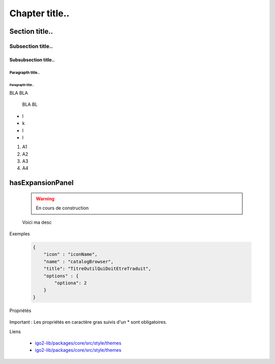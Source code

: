 
***************
Chapter title..
***************

Section title..
===============

Subsection title..
------------------

Subsubsection title..
^^^^^^^^^^^^^^^^^^^^^

Paragrapth title..
""""""""""""""""""

Paragrapth title..
******************

BLA BLA 

    BLA BL

- l
- k
- l
- l

1. A1
2. A2
3. A3
4. A4


hasExpansionPanel
=================

    .. warning::

       En cours de construction

    .. line-block::

        Voici ma desc

Exemples 

    .. code:: json

          {
              "icon" : "iconName",
              "name" : "catalogBrowser",
              "title": "TitreOutilQuiDoitEtreTraduit",
              "options" : {
                  "optiona": 2
              }
          }

Propriétés

    .. tabularcolumns:: |p{1cm}|p{2cm}|p{7cm}|p{2cm}|p{2cm}|
            
    .. csv-table::
       :file: _tables/template.csv
       :header-rows: 1
       :widths: 10 10 30 15 10

Important : Les propriétés en caractère gras suivis d'un * sont obligatoires.

Liens

        - `igo2-lib/packages/core/src/style/themes <https://github.com/infra-geo-ouverte/igo2-lib/tree/master/packages/core/src/style/themes>`_
        - `igo2-lib/packages/core/src/style/themes <https://github.com/infra-geo-ouverte/igo2-lib/tree/master/packages/core/src/style/themes>`_


.. image:: https://www.sciencesetavenir.fr/assets/img/2019/09/05/cover-r4x3w1000-5d70cc64ae7b7-000-1jz24y.jpg
